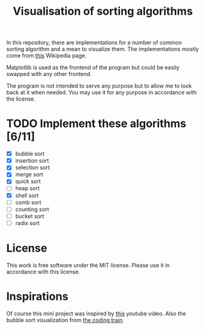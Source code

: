 #+TITLE: Visualisation of sorting algorithms

In this repository, there are implementations for a number of common
sorting algorithm and a mean to visualize them. The implementations
mostly come from [[https://en.wikipedia.org/wiki/Sorting_algorithm][this]] Wikipedia page.

Matplotlib is used as the frontend of the program but could be easily
swapped with any other frontend.

The program is not intended to serve any purpose but to allow me to
look back at it when needed. You may use it for any purpose in
accordance with the license.

* TODO Implement these algorithms [6/11]

- [X] bubble sort
- [X] insertion sort
- [X] selection sort
- [X] merge sort
- [X] quick sort
- [ ] heap sort
- [X] shell sort
- [ ] comb sort
- [ ] counting sort
- [ ] bucket sort
- [ ] radix sort

* License

This work is free software under the MIT license. Please use it in
accordance with this license.

* Inspirations

Of course this mini project was inspired by [[https://www.youtube.com/watch?v=kPRA0W1kECg][this]] youtube video. Also
the bubble sort visualization from [[https://thecodingtrain.com/CodingChallenges/114-bubble-sort.html][the coding train]].

